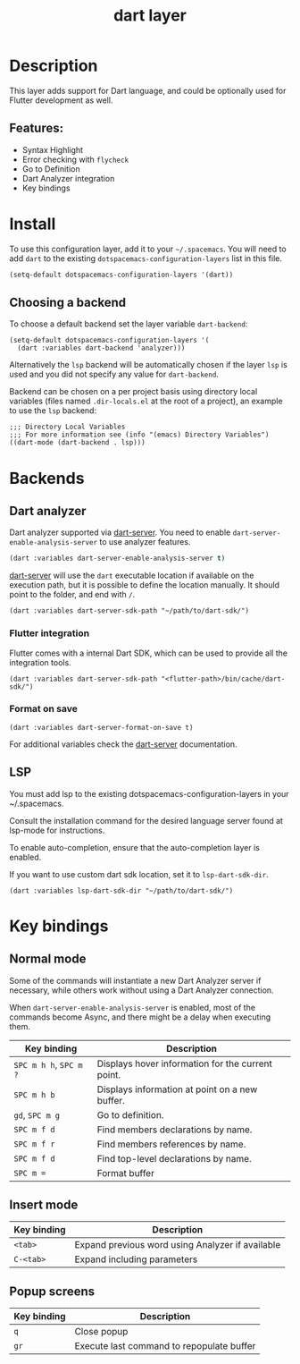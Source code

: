 #+TITLE: dart layer

#+TAGS: general|layer|multi-paradigm|programming

[[file:img/dart.png]]

* Table of Contents                     :TOC_5_gh:noexport:
- [[#description][Description]]
  - [[#features][Features:]]
- [[#install][Install]]
  - [[#choosing-a-backend][Choosing a backend]]
- [[#backends][Backends]]
  - [[#dart-analyzer][Dart analyzer]]
    - [[#flutter-integration][Flutter integration]]
    - [[#format-on-save][Format on save]]
  - [[#lsp][LSP]]
- [[#key-bindings][Key bindings]]
  - [[#normal-mode][Normal mode]]
  - [[#insert-mode][Insert mode]]
  - [[#popup-screens][Popup screens]]

* Description
This layer adds support for Dart language, and could be optionally used for Flutter development as well.

** Features:
- Syntax Highlight
- Error checking with ~flycheck~
- Go to Definition
- Dart Analyzer integration
- Key bindings

* Install
To use this configuration layer, add it to your =~/.spacemacs=. You will need to
add =dart= to the existing =dotspacemacs-configuration-layers= list in this
file.

#+BEGIN_SRC emacs-lisp
  (setq-default dotspacemacs-configuration-layers '(dart))
#+END_SRC

** Choosing a backend
To choose a default backend set the layer variable =dart-backend=:

#+BEGIN_SRC elisp
  (setq-default dotspacemacs-configuration-layers '(
    (dart :variables dart-backend 'analyzer)))
#+END_SRC

Alternatively the =lsp= backend will be automatically chosen if the layer =lsp=
is used and you did not specify any value for =dart-backend=.

Backend can be chosen on a per project basis using directory local variables
(files named =.dir-locals.el= at the root of a project), an example to use the
=lsp= backend:

#+BEGIN_SRC elisp
  ;;; Directory Local Variables
  ;;; For more information see (info "(emacs) Directory Variables")
  ((dart-mode (dart-backend . lsp)))
#+END_SRC

* Backends
** Dart analyzer
Dart analyzer supported via [[https://github.com/bradyt/dart-server][dart-server]]. You need to enable =dart-server-enable-analysis-server=
to use analyzer features.

#+BEGIN_SRC emacs-lisp
  (dart :variables dart-server-enable-analysis-server t)
#+end_src

[[https://github.com/bradyt/dart-server][dart-server]] will use the =dart= executable location if available on the
execution path, but it is possible to define the location manually. It should
point to the folder, and end with =/=.

#+BEGIN_SRC elisp
  (dart :variables dart-server-sdk-path "~/path/to/dart-sdk/")
#+END_SRC

*** Flutter integration
Flutter comes with a internal Dart SDK, which can be used to provide all the
integration tools.

#+BEGIN_SRC elisp
  (dart :variables dart-server-sdk-path "<flutter-path>/bin/cache/dart-sdk/")
#+END_SRC

*** Format on save
#+BEGIN_SRC elisp
  (dart :variables dart-server-format-on-save t)
#+END_SRC

For additional variables check the [[https://github.com/bradyt/dart-server][dart-server]] documentation.

** LSP
You must add lsp to the existing dotspacemacs-configuration-layers in your ~/.spacemacs.

Consult the installation command for the desired language server found at lsp-mode for instructions.

To enable auto-completion, ensure that the auto-completion layer is enabled.

If you want to use custom dart sdk location, set it to =lsp-dart-sdk-dir=.

#+BEGIN_SRC elisp
  (dart :variables lsp-dart-sdk-dir "~/path/to/dart-sdk/")
#+END_SRC

* Key bindings
** Normal mode
Some of the commands will instantiate a new Dart Analyzer server if necessary,
while others work without using a Dart Analyzer connection.

When ~dart-server-enable-analysis-server~ is enabled, most of the commands
become Async, and there might be a delay when executing them.

| Key binding            | Description                                       |
|------------------------+---------------------------------------------------|
| ~SPC m h h~, ~SPC m ?~ | Displays hover information for the current point. |
| ~SPC m h b~            | Displays information at point on a new buffer.    |
| ~gd~, ~SPC m g~        | Go to definition.                                 |
| ~SPC m f d~            | Find members declarations by name.                |
| ~SPC m f r~            | Find members references by name.                  |
| ~SPC m f d~            | Find top-level declarations by name.              |
| ~SPC m =~              | Format buffer                                     |

** Insert mode

| Key binding | Description                                      |
|-------------+--------------------------------------------------|
| ~<tab>~     | Expand previous word using Analyzer if available |
| ~C-<tab>~   | Expand including parameters                      |

** Popup screens

| Key binding | Description                               |
|-------------+-------------------------------------------|
| ~q~         | Close popup                               |
| ~gr~        | Execute last command to repopulate buffer |
